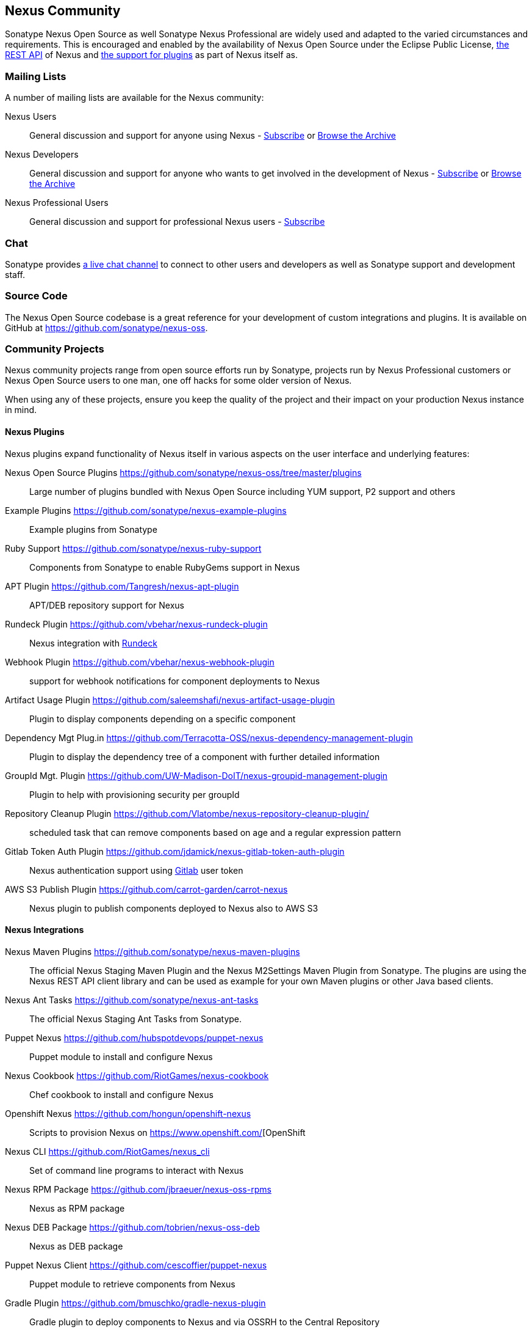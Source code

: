 [[community]]
== Nexus Community

Sonatype Nexus Open Source as well Sonatype Nexus Professional are
widely used and adapted to the varied circumstances and
requirements. This is encouraged and enabled by the availability of
Nexus Open Source under the Eclipse Public License, <<plugdev, the
REST API>> of Nexus and <<plugdev, the support for plugins>> as part
of Nexus itself as.

=== Mailing Lists

A number of mailing lists are available for the Nexus community:

Nexus Users:: General discussion and support for anyone using Nexus - 
mailto:nexus-user-subscribe@sonatype.org[Subscribe] or
http://maven.40175.n5.nabble.com/Nexus-Maven-Repository-Manager-f127898.html[Browse
the Archive]

Nexus Developers:: General discussion and support for anyone who wants
to get involved in the development of Nexus - mailto:nexus-dev-subscribe@sonatype.org[Subscribe] or
http://maven.40175.n5.nabble.com/Nexus-Maven-Repository-Manager-Dev-List-f132371.html[Browse
the Archive]

Nexus Professional Users:: General discussion and support for
professional Nexus users - mailto:nexus-pro-users-subscribe@sonatype.org[Subscribe]

=== Chat

Sonatype provides
https://links.sonatype.com/products/nexus/community-chat[a live chat
channel] to connect to other users and developers as well as Sonatype
support and development staff.


=== Source Code

The Nexus Open Source codebase is a great reference for your
development of custom integrations and plugins. It is available on
GitHub at
https://github.com/sonatype/nexus-oss[https://github.com/sonatype/nexus-oss].

[[community-projects]]
=== Community Projects

Nexus community projects range from open source efforts run by
Sonatype, projects run by Nexus Professional customers or Nexus Open
Source users to one man, one off hacks for some older version of
Nexus.

When using any of these projects, ensure you keep the quality of the
project and their impact on your production Nexus instance in
mind.

==== Nexus Plugins

Nexus plugins expand functionality of Nexus itself in various aspects
on the user interface and underlying features:

Nexus Open Source Plugins https://github.com/sonatype/nexus-oss/tree/master/plugins[https://github.com/sonatype/nexus-oss/tree/master/plugins]::
Large number of plugins bundled with Nexus Open Source including YUM
support, P2 support and others

Example Plugins https://github.com/sonatype/nexus-example-plugins[https://github.com/sonatype/nexus-example-plugins]::
Example plugins from Sonatype

Ruby Support https://github.com/sonatype/nexus-ruby-support[https://github.com/sonatype/nexus-ruby-support]::
Components from Sonatype to enable RubyGems support in Nexus

APT Plugin https://github.com/Tangresh/nexus-apt-plugin[https://github.com/Tangresh/nexus-apt-plugin]::
APT/DEB repository support for Nexus

Rundeck Plugin https://github.com/vbehar/nexus-rundeck-plugin[https://github.com/vbehar/nexus-rundeck-plugin]::
Nexus integration with http://rundeck.org/[Rundeck]

Webhook Plugin https://github.com/vbehar/nexus-webhook-plugin[https://github.com/vbehar/nexus-webhook-plugin]::
support for webhook notifications for component deployments to Nexus

Artifact Usage Plugin https://github.com/saleemshafi/nexus-artifact-usage-plugin[https://github.com/saleemshafi/nexus-artifact-usage-plugin]::
Plugin to display components depending on a specific component

Dependency Mgt Plug.in https://github.com/Terracotta-OSS/nexus-dependency-management-plugin[https://github.com/Terracotta-OSS/nexus-dependency-management-plugin]::
Plugin to display the dependency tree of a component with further
detailed information

GroupId Mgt. Plugin https://github.com/UW-Madison-DoIT/nexus-groupid-management-plugin[https://github.com/UW-Madison-DoIT/nexus-groupid-management-plugin]::
Plugin to help with provisioning security per groupId

Repository Cleanup Plugin https://github.com/Vlatombe/nexus-repository-cleanup-plugin/[https://github.com/Vlatombe/nexus-repository-cleanup-plugin/]::
scheduled task that can remove components based on age and a regular
expression pattern

Gitlab Token Auth Plugin https://github.com/jdamick/nexus-gitlab-token-auth-plugin[https://github.com/jdamick/nexus-gitlab-token-auth-plugin]::
Nexus authentication support using http://gitlab.org/[Gitlab] user
token

AWS S3 Publish Plugin https://github.com/carrot-garden/carrot-nexus[https://github.com/carrot-garden/carrot-nexus]::
Nexus plugin to publish components deployed to Nexus also to AWS S3

==== Nexus Integrations

Nexus Maven Plugins https://github.com/sonatype/nexus-maven-plugins[https://github.com/sonatype/nexus-maven-plugins]::
The official Nexus Staging Maven Plugin and the Nexus
M2Settings Maven Plugin from Sonatype. The plugins are using the Nexus
REST API client library and can
be used as example for your own Maven plugins or other Java based clients.

Nexus Ant Tasks https://github.com/sonatype/nexus-ant-tasks[https://github.com/sonatype/nexus-ant-tasks]::
The official Nexus Staging Ant Tasks from Sonatype.

Puppet Nexus https://github.com/hubspotdevops/puppet-nexus[https://github.com/hubspotdevops/puppet-nexus]::
Puppet module to install and configure Nexus

Nexus Cookbook https://github.com/RiotGames/nexus-cookbook[https://github.com/RiotGames/nexus-cookbook]::
 Chef cookbook to install and configure Nexus

Openshift Nexus https://github.com/hongun/openshift-nexus[https://github.com/hongun/openshift-nexus]::
Scripts to provision Nexus on https://www.openshift.com/[OpenShift

Nexus CLI https://github.com/RiotGames/nexus_cli[https://github.com/RiotGames/nexus_cli]::
Set of command line programs to interact with Nexus

Nexus RPM Package https://github.com/jbraeuer/nexus-oss-rpms[https://github.com/jbraeuer/nexus-oss-rpms]::
Nexus as RPM package

Nexus DEB Package https://github.com/tobrien/nexus-oss-deb[https://github.com/tobrien/nexus-oss-deb]::
Nexus as DEB package

Puppet Nexus Client https://github.com/cescoffier/puppet-nexus[https://github.com/cescoffier/puppet-nexus]::
Puppet module to retrieve components from Nexus

Gradle Plugin https://github.com/bmuschko/gradle-nexus-plugin[https://github.com/bmuschko/gradle-nexus-plugin]::
Gradle plugin to deploy components to Nexus and via OSSRH to the
Central Repository

SBT Plugin https://github.com/xerial/sbt-sonatype[https://github.com/xerial/sbt-sonatype]::
Gradle plugin to deploy components to Nexus and via OSSRH to the
Central Repository

List Versions Jenkins Plugin https://github.com/USGS-CIDA/list-nexus-versions-plugin[https://github.com/USGS-CIDA/list-nexus-versions-plugin]::
Jenkins plugin to display component versions available in Nexus

Nexus Metadata Jenkins Plugin https://github.com/marcelbirkner/nexus-metadata-plugin[https://github.com/marcelbirkner/nexus-metadata-plugin]::
jenksing plugin to add custom metadata with deployments to Nexus Professional

Go Maven Poller https://github.com/ThoughtWorksInc/go-maven-poller[https://github.com/ThoughtWorksInc/go-maven-poller]::
Package material plugin for
http://www.thoughtworks.com/products/go-continuous-delivery[Go] that
can poll Nexus for components

==== Other Projects

Nexus Performance Testing Library https://github.com/sonatype/nexus-perf[https://github.com/sonatype/nexus-perf]::
regression and stress test library for Nexus from Sonatype

Repository Management With Nexus https://github.com/sonatype/nexus-book[https://github.com/sonatype/nexus-book]::
the source code for the book, which is the official documentation for
Nexus Open Source and Nexus Professional

Nexus Book Examples https://github.com/sonatype/nexus-book-examples[https://github.com/sonatype/nexus-book-examples]::
examples for the Nexus trial guide chapter of the book 'Repository
Management with Nexus'

Nexus Introduction https://github.com/sonatype/nexus-introduction-presentation[https://github.com/sonatype/nexus-introduction-presentation]::
slides and examples to present about Sonatype Nexus at user groups or in similar settings



=== Contributing

All of the projects listed in <<community-projects>> are community
efforts and open to your participation. If you are aware of any other
projects or would like to have your project listed here, please
contact us at mailto:books@sonatype.com[books@sonatype.com].


